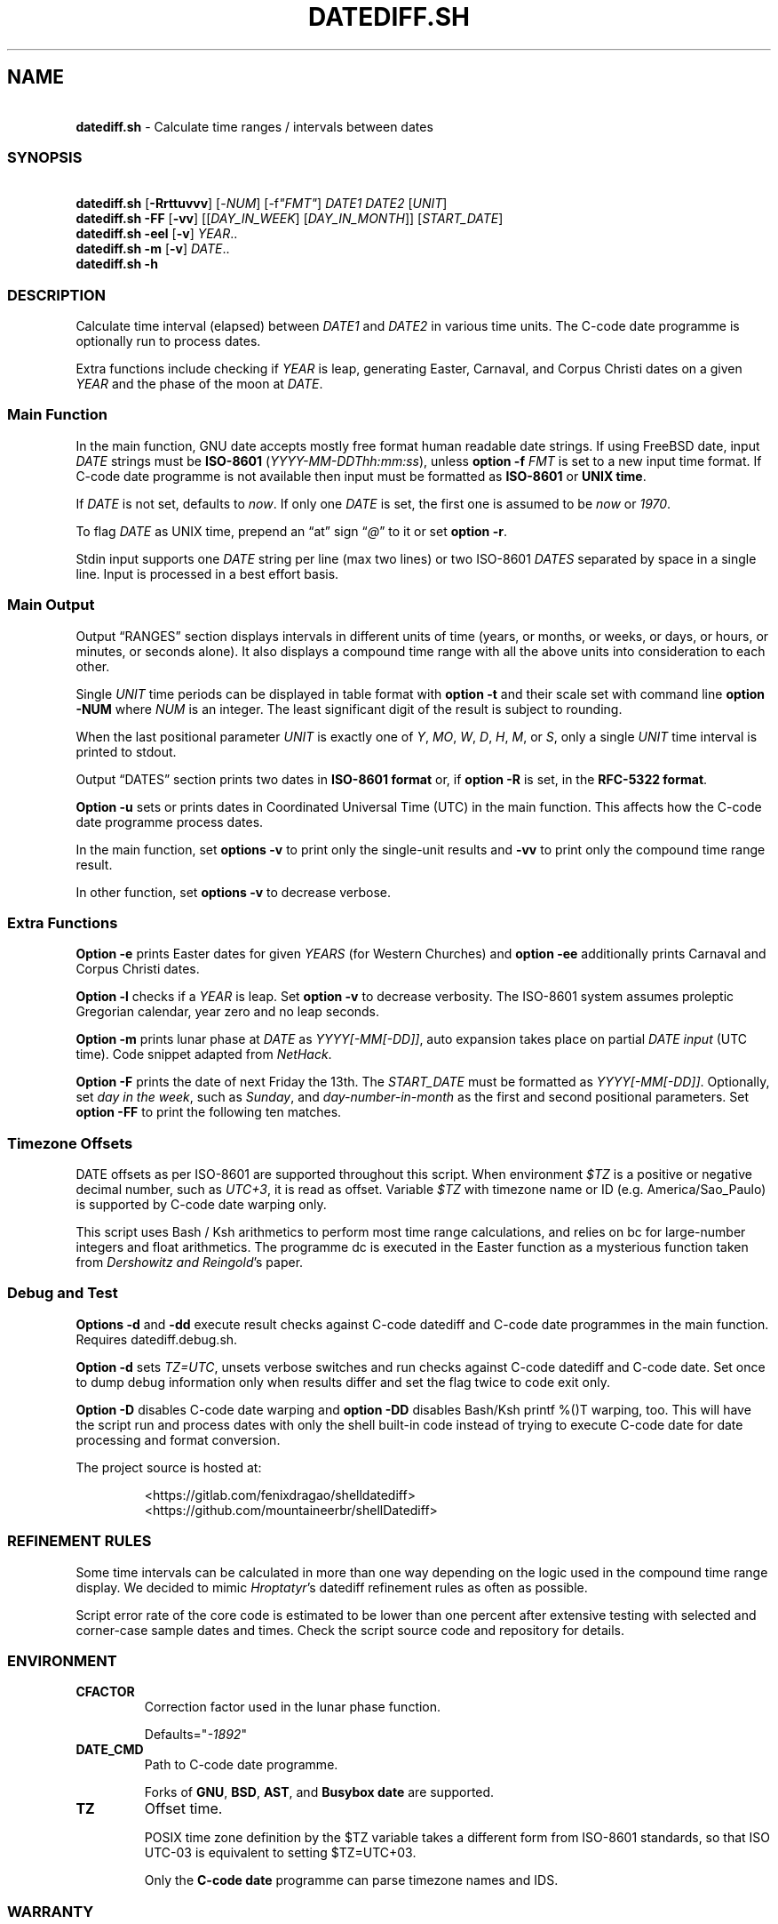 .\" Automatically generated by Pandoc 3.1.11.1
.\"
.TH "DATEDIFF.SH" "1" "December 2024" "v0.25.2" "General Commands Manual"
.SH NAME
.PP
\ \ \ \f[B]datediff.sh\f[R] \- Calculate time ranges / intervals between
dates
.SS SYNOPSIS
.PP
\ \ \ \f[B]datediff.sh\f[R] [\f[B]\-Rrttuvvv\f[R]]
[\f[CR]\-\f[R]\f[I]NUM\f[R]] [\f[CR]\-f\f[R]\f[I]\[dq]FMT\[dq]\f[R]]
\f[I]DATE1\f[R] \f[I]DATE2\f[R] [\f[I]UNIT\f[R]]
.PD 0
.P
.PD
\ \ \ \f[B]datediff.sh\f[R] \f[B]\-FF\f[R] [\f[B]\-vv\f[R]]
[[\f[I]DAY_IN_WEEK\f[R]] [\f[I]DAY_IN_MONTH\f[R]]]
[\f[I]START_DATE\f[R]]
.PD 0
.P
.PD
\ \ \ \f[B]datediff.sh\f[R] \f[B]\-eel\f[R] [\f[B]\-v\f[R]]
\f[I]YEAR\f[R]..
.PD 0
.P
.PD
\ \ \ \f[B]datediff.sh\f[R] \f[B]\-m\f[R] [\f[B]\-v\f[R]]
\f[I]DATE\f[R]..
.PD 0
.P
.PD
\ \ \ \f[B]datediff.sh\f[R] \f[B]\-h\f[R]
.SS DESCRIPTION
Calculate time interval (elapsed) between \f[I]DATE1\f[R] and
\f[I]DATE2\f[R] in various time units.
The \f[CR]C\-code date\f[R] programme is optionally run to process
dates.
.PP
Extra functions include checking if \f[I]YEAR\f[R] is leap, generating
Easter, Carnaval, and Corpus Christi dates on a given \f[I]YEAR\f[R] and
the phase of the moon at \f[I]DATE\f[R].
.SS Main Function
In the main function, \f[CR]GNU date\f[R] accepts mostly free format
human readable date strings.
If using \f[CR]FreeBSD date\f[R], input \f[I]DATE\f[R] strings must be
\f[B]ISO\-8601\f[R] (\f[I]YYYY\-MM\-DDThh:mm:ss\f[R]), unless
\f[B]option \-f\f[R] \f[I]FMT\f[R] is set to a new input time format.
If \f[CR]C\-code date\f[R] programme is not available then input must be
formatted as \f[B]ISO\-8601\f[R] or \f[B]UNIX time\f[R].
.PP
If \f[I]DATE\f[R] is not set, defaults to \f[I]now\f[R].
If only one \f[I]DATE\f[R] is set, the first one is assumed to be
\f[I]now\f[R] or \f[I]1970\f[R].
.PP
To flag \f[I]DATE\f[R] as UNIX time, prepend an \[lq]at\[rq] sign
\[lq]\f[I]\[at]\f[R]\[rq] to it or set \f[B]option \-r\f[R].
.PP
Stdin input supports one \f[I]DATE\f[R] string per line (max two lines)
or two ISO\-8601 \f[I]DATES\f[R] separated by space in a single line.
Input is processed in a best effort basis.
.SS Main Output
Output \[lq]RANGES\[rq] section displays intervals in different units of
time (years, or months, or weeks, or days, or hours, or minutes, or
seconds alone).
It also displays a compound time range with all the above units into
consideration to each other.
.PP
Single \f[I]UNIT\f[R] time periods can be displayed in table format with
\f[B]option \-t\f[R] and their scale set with command line \f[B]option
\-NUM\f[R] where \f[I]NUM\f[R] is an integer.
The least significant digit of the result is subject to rounding.
.PP
When the last positional parameter \f[I]UNIT\f[R] is exactly one of
\f[I]Y\f[R], \f[I]MO\f[R], \f[I]W\f[R], \f[I]D\f[R], \f[I]H\f[R],
\f[I]M\f[R], or \f[I]S\f[R], only a single \f[I]UNIT\f[R] time interval
is printed to stdout.
.PP
Output \[lq]DATES\[rq] section prints two dates in \f[B]ISO\-8601
format\f[R] or, if \f[B]option \-R\f[R] is set, in the \f[B]RFC\-5322
format\f[R].
.PP
\f[B]Option \-u\f[R] sets or prints dates in Coordinated Universal Time
(UTC) in the main function.
This affects how the \f[CR]C\-code date\f[R] programme process dates.
.PP
In the main function, set \f[B]options \-v\f[R] to print only the
single\-unit results and \f[B]\-vv\f[R] to print only the compound time
range result.
.PP
In other function, set \f[B]options \-v\f[R] to decrease verbose.
.SS Extra Functions
\f[B]Option \-e\f[R] prints Easter dates for given \f[I]YEARS\f[R] (for
Western Churches) and \f[B]option \-ee\f[R] additionally prints Carnaval
and Corpus Christi dates.
.PP
\f[B]Option \-l\f[R] checks if a \f[I]YEAR\f[R] is leap.
Set \f[B]option \-v\f[R] to decrease verbosity.
The ISO\-8601 system assumes proleptic Gregorian calendar, year zero and
no leap seconds.
.PP
\f[B]Option \-m\f[R] prints lunar phase at \f[I]DATE\f[R] as
\f[I]YYYY[\-MM[\-DD]]\f[R], auto expansion takes place on partial
\f[I]DATE input\f[R] (UTC time).
Code snippet adapted from \f[I]NetHack\f[R].
.PP
\f[B]Option \-F\f[R] prints the date of next Friday the 13th.
The \f[I]START_DATE\f[R] must be formatted as
\f[I]YYYY[\-MM[\-DD]]\f[R].
Optionally, set \f[I]day in the week\f[R], such as \f[I]Sunday\f[R], and
\f[I]day\-number\-in\-month\f[R] as the first and second positional
parameters.
Set \f[B]option \-FF\f[R] to print the following ten matches.
.SS Timezone Offsets
DATE offsets as per ISO\-8601 are supported throughout this script.
When environment \f[I]$TZ\f[R] is a positive or negative decimal number,
such as \f[I]UTC+3\f[R], it is read as offset.
Variable \f[I]$TZ\f[R] with timezone name or ID
(e.g.\ America/Sao_Paulo) is supported by \f[CR]C\-code date\f[R]
warping only.
.PP
This script uses \f[CR]Bash\f[R] / \f[CR]Ksh\f[R] arithmetics to perform
most time range calculations, and relies on \f[CR]bc\f[R] for
large\-number integers and float arithmetics.
The programme \f[CR]dc\f[R] is executed in the Easter function as a
mysterious function taken from \f[I]Dershowitz and Reingold\f[R]\[cq]s
paper.
.SS Debug and Test
\f[B]Options \-d\f[R] and \f[B]\-dd\f[R] execute result checks against
\f[CR]C\-code datediff\f[R] and \f[CR]C\-code date\f[R] programmes in
the main function.
Requires \f[CR]datediff.debug.sh\f[R].
.PP
\f[B]Option \-d\f[R] sets \f[I]TZ=UTC\f[R], unsets verbose switches and
run checks against \f[CR]C\-code datediff\f[R] and
\f[CR]C\-code date\f[R].
Set once to dump debug information only when results differ and set the
flag twice to code exit only.
.PP
\f[B]Option \-D\f[R] disables C\-code date warping and \f[B]option
\-DD\f[R] disables \f[CR]Bash\f[R]/\f[CR]Ksh\f[R] \f[CR]printf %()T\f[R]
warping, too.
This will have the script run and process dates with only the shell
built\-in code instead of trying to execute \f[CR]C\-code date\f[R] for
date processing and format conversion.
.PP
\ The project source is hosted at:
.IP
.EX
<https://gitlab.com/fenixdragao/shelldatediff>
<https://github.com/mountaineerbr/shellDatediff>
.EE
.SS REFINEMENT RULES
Some time intervals can be calculated in more than one way depending on
the logic used in the compound time range display.
We decided to mimic \f[I]Hroptatyr\f[R]\[cq]s \f[CR]datediff\f[R]
refinement rules as often as possible.
.PP
Script error rate of the core code is estimated to be lower than one
percent after extensive testing with selected and corner\-case sample
dates and times.
Check the script source code and repository for details.
.SS ENVIRONMENT
.TP
\f[B]CFACTOR\f[R]
Correction factor used in the lunar phase function.
.RS
.PP
Defaults=\[dq]\f[I]\-1892\f[R]\[dq]
.RE
.TP
\f[B]DATE_CMD\f[R]
Path to \f[CR]C\-code date\f[R] programme.
.RS
.PP
Forks of \f[B]GNU\f[R], \f[B]BSD\f[R], \f[B]AST\f[R], and
\f[B]Busybox\f[R] \f[B]date\f[R] are supported.
.RE
.TP
\f[B]TZ\f[R]
Offset time.
.RS
.PP
POSIX time zone definition by the $TZ variable takes a different form
from ISO\-8601 standards, so that ISO UTC\-03 is equivalent to setting
$TZ=UTC+03.
.PP
Only the \f[B]C\-code date\f[R] programme can parse timezone names and
IDS.
.RE
.SS WARRANTY
Licensed under the \f[B]GNU General Public License 3\f[R] or better.
This software is distributed without support or bug corrections.
Many thanks for all whose advice improved this script from c.u.shell.
.PP
\f[CR]Bash2.05b+\f[R], \f[CR]Ksh93\f[R] or \f[CR]Zsh\f[R] is required.
\f[CR]Bc\f[R] or \f[CR]Ksh93\f[R] is required for single\-unit
calculations.
\f[CR]FreeBSD12+\f[R] or \f[CR]GNU\f[R] \f[CR]date\f[R] is optionally
required.
.SS SEE ALSO
.IP \[bu] 2
\f[CR]Datediff\f[R] from \f[CR]dateutils\f[R], by \f[I]Hroptatyr\f[R]
<www.fresse.org/dateutils/>
.IP \[bu] 2
\f[CR]PDD\f[R] from \f[I]Jarun\f[R] <github.com/jarun/pdd>
.IP \[bu] 2
\f[CR]AST date\f[R] elapsed time \f[CR]option \-E\f[R]
<github.com/att/ast>
.IP \[bu] 2
\f[CR]Units\f[R] from GNU.
\c
.UR https://www.gnu.org/software/units/
.UE \c
.IP \[bu] 2
Do calendrical savants use calculation to answer date questions?
A functional magnetic resonance imaging study, \f[I]Cowan and
Frith\f[R], 2009.
\c
.UR https://www.ncbi.nlm.nih.gov/pmc/articles/PMC2677581/#!po=21.1864
.UE \c
.IP \[bu] 2
Calendrical calculation, \f[I]Dershowitz and Reingold\f[R], 1990 \c
.UR
http://www.cs.tau.ac.il/~nachum/papers/c/home/jsn/www/lab-shelldatediff/man/datediff.sh.1.mdc-paper.pdf
.UE \c
\ \c
.UR https://books.google.com.br/books?id=DPbx0-qgXu0C
.UE \c
.IP \[bu] 2
How many days are in a year?
\f[I]Manning\f[R], 1997.
\c
.UR https://pumas.nasa.gov/files/04_21_97_1.pdf
.UE \c
.IP \[bu] 2
Iana Time zone database \c
.UR https://www.iana.org/time-zones
.UE \c
.IP \[bu] 2
Fun with Date Arithmetic (see replies) \c
.UR
https://linuxcommando.blogspot.com/2009/11/fun-with-date-arithmetic.html
.UE \c
.PP
Tip: Division is but subtractions and multiplication but additions.
.PD 0
.P
.PD
\[en]Lost reference
.SS EXAMPLES
\f[B]Leap year check\f[R]
.PP
\ \ \ datediff.sh \f[B]\-l\f[R] 2000
.PD 0
.P
.PD
\ \ \ datediff.sh \f[B]\-l\f[R] {1980..2000}
.PD 0
.P
.PD
\ \ \ echo 2000 | datediff.sh \f[B]\-l\f[R]
.PP
\f[B]Moon phases for January 1996\f[R]
.PP
\ \ \ datediff.sh \f[B]\-m\f[R] 1996\-01
.PP
\f[B]Print following Friday, 13th\f[R]
.PP
\ \ \ datediff.sh \f[B]\-F\f[R]
.PP
\f[B]Print following Sunday, 12th after 1999\f[R]
.PP
\ \ \ datediff.sh \f[B]\-F\f[R] sun 12 1999
.PP
\f[B]Single unit time periods\f[R]
.PP
\ \ \ datediff.sh 2022\-03\-01T00:00:00 2022\-03\-01T10:10:10
\f[I]m\f[R]
.PD 0
.P
.PD
\ \ \ datediff.sh \[aq]10 years ago\[aq] \f[I]mo\f[R]
.PD 0
.P
.PD
\ \ \ datediff.sh 1970\-01\-01 2000\-02\-02 \f[I]y\f[R]
.PP
\f[B]Time ranges/intervals\f[R]
.PP
\ \ \ datediff.sh 2020\-01\-03T14:30:10 2020\-12\-24T00:00:00
.PD 0
.P
.PD
\ \ \ datediff.sh 0921\-04\-12 1999\-01\-31
.PD 0
.P
.PD
\ \ \ echo 1970\-01\-01 2000\-02\-02 | datediff.sh
.PD 0
.P
.PD
\ \ \ \f[I]TZ=UTC+3\f[R] datediff.sh 2020\-01\-03T14:30:10\-06
2021\-12\-30T21:00:10\-03:20
.PP
\f[B]GNU date warping\f[R]
.PP
\ \ \ datediff.sh \[aq]next monday\[aq]
.PD 0
.P
.PD
\ \ \ datediff.sh 2019/6/28 1Aug
.PD 0
.P
.PD
\ \ \ datediff.sh \[aq]5min 34seconds\[aq]
.PD 0
.P
.PD
\ \ \ datediff.sh 1aug1990\-9month now
.PD 0
.P
.PD
\ \ \ datediff.sh \-\- \-2week\-3day
.PD 0
.P
.PD
\ \ \ datediff.sh \-\- \[dq]today + 1day\[dq] \f[I]\[at]\f[R]1952292365
.PD 0
.P
.PD
\ \ \ datediff.sh \f[B]\-2\f[R] \-\- \[aq]1hour ago 30min ago\[aq]
.PD 0
.P
.PD
\ \ \ datediff.sh today00:00 \[aq]12 May 2020 14:50:50\[aq]
.PD 0
.P
.PD
\ \ \ datediff.sh \[aq]2020\-01\-01 \- 6months\[aq] 2020\-01\-01
.PD 0
.P
.PD
\ \ \ datediff.sh \[aq]05 jan 2005\[cq] \[aq]now \- 43years \-13
days\[aq]
.PD 0
.P
.PD
\ \ \ datediff.sh \f[B]\-u\f[R] 2023\-01\-14T11:20:00Z
\[aq]2023\-01\-14T11:20:00Z + 5 hours\[aq]
.PD 0
.P
.PD
\ \ \ datediff.sh \f[I]\[at]\f[R]1561243015 \f[I]\[at]\f[R]1592865415
.PP
\f[B]BSD date warping\f[R]
.PP
\ \ \ datediff.sh \f[B]\-f\f[R]\[aq]%m/%d/%Y\[aq] 6/28/2019 9/04/1970
.PD 0
.P
.PD
\ \ \ datediff.sh \f[B]\-r\f[R] 1561243015 1592865415
.PD 0
.P
.PD
\ \ \ datediff.sh 200002280910.33 0003290010.00
.PD 0
.P
.PD
\ \ \ datediff.sh \-\- \[aq]\-v +2d\[aq] \[aq]\-v \-3w\[aq]
.SS OPTIONS
\f[B]Extra Functions\f[R]
.TP
\f[B]\-e\f[R] [\f[I]YEAR\f[R]..]
Print Easter dates (Western Church).
.TP
\f[B]\-ee\f[R] [\f[I]YEAR\f[R]..]
Print Carnaval, Easter and Corpus Christi dates.
.TP
\f[B]\-FF\f[R] [[\f[I]DAY_IN_WEEK\f[R]] [\f[I]DAY_IN_MONTH\f[R]]] [\f[I]START_DATE\f[R]]
Print following Friday the 13th date.
.TP
\f[B]\-h\f[R]
Print this help page.
.TP
\f[B]\-l\f[R] [\f[I]YEAR\f[R]..]
Check if YEAR is leap year.
.TP
\f[B]\-m\f[R] [\f[I]YYYY[\-MM[\-DD]]\f[R]]
Print lunar phase at DATE (ISO UTC time).
.PP
\f[B]Main Function\f[R]
.TP
\f[B]\-[\f[R]\f[I]0\-9\f[R]\f[B]]\f[R]
Set scale for single unit interval results.
.TP
\f[B]\-DD\f[R], \f[B]\-dd\f[R]
Debug options, check the Debug Section above.
.TP
\f[B]\-f\f[R] [\f[I]FMT\f[R]]
Input time string format (only with \f[CR]BSD date\f[R]).
.TP
\f[B]\-R\f[R]
Print human time in RFC\-5322 format (verbose).
.TP
\f[B]\-r\f[R], \f[B]\-\[at]\f[R]
Input DATES are UNIX timestamps.
.TP
\f[B]\-t\f[R], \f[B]\-tt\f[R]
Table display of single unit intervals (such as \f[CR]\-ttv\f[R]).
.TP
\f[B]\-u\f[R]
Set or print in UTC times instead of local times.
This affects how \f[CR]C\-code date\f[R] process input dates.
.TP
\f[B]\-v\f[R], \f[B]\-vv\f[R], \f[B]\-vvv\f[R]
Change how output is displayed, verbose levels.
.SH AUTHORS
Jamil Soni N.
